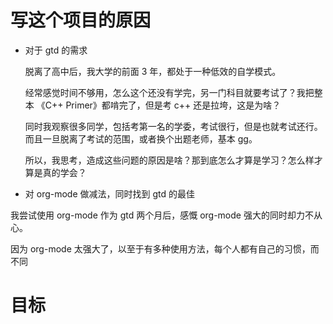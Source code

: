 # dispatch-queue-mode

* 写这个项目的原因

- 对于 gtd 的需求

  脱离了高中后，我大学的前面 3 年，都处于一种低效的自学模式。

  经常感觉时间不够用，怎么这个还没有学完，另一门科目就要考试了？我把整本 《C++ Primer》都啃完了，但是考 c++ 还是拉垮，这是为啥？

  同时我观察很多同学，包括考第一名的学委，考试很行，但是也就考试还行。而且一旦脱离了考试的范围，或者换个出题老师，基本 gg。

  所以，我思考，造成这些问题的原因是啥？那到底怎么才算是学习？怎么样才算是真的学会？

- 对 org-mode 做减法，同时找到 gtd 的最佳

我尝试使用 org-mode 作为 gtd 两个月后，感慨 org-mode 强大的同时却力不从心。

因为 org-mode 太强大了，以至于有多种使用方法，每个人都有自己的习惯，而不同


* 目标
